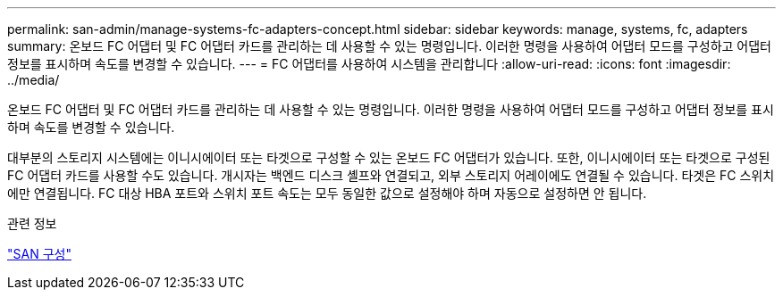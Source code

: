 ---
permalink: san-admin/manage-systems-fc-adapters-concept.html 
sidebar: sidebar 
keywords: manage, systems, fc, adapters 
summary: 온보드 FC 어댑터 및 FC 어댑터 카드를 관리하는 데 사용할 수 있는 명령입니다. 이러한 명령을 사용하여 어댑터 모드를 구성하고 어댑터 정보를 표시하며 속도를 변경할 수 있습니다. 
---
= FC 어댑터를 사용하여 시스템을 관리합니다
:allow-uri-read: 
:icons: font
:imagesdir: ../media/


[role="lead"]
온보드 FC 어댑터 및 FC 어댑터 카드를 관리하는 데 사용할 수 있는 명령입니다. 이러한 명령을 사용하여 어댑터 모드를 구성하고 어댑터 정보를 표시하며 속도를 변경할 수 있습니다.

대부분의 스토리지 시스템에는 이니시에이터 또는 타겟으로 구성할 수 있는 온보드 FC 어댑터가 있습니다.  또한, 이니시에이터 또는 타겟으로 구성된 FC 어댑터 카드를 사용할 수도 있습니다.  개시자는 백엔드 디스크 셸프와 연결되고, 외부 스토리지 어레이에도 연결될 수 있습니다.  타겟은 FC 스위치에만 연결됩니다.  FC 대상 HBA 포트와 스위치 포트 속도는 모두 동일한 값으로 설정해야 하며 자동으로 설정하면 안 됩니다.

.관련 정보
link:../san-config/index.html["SAN 구성"]
